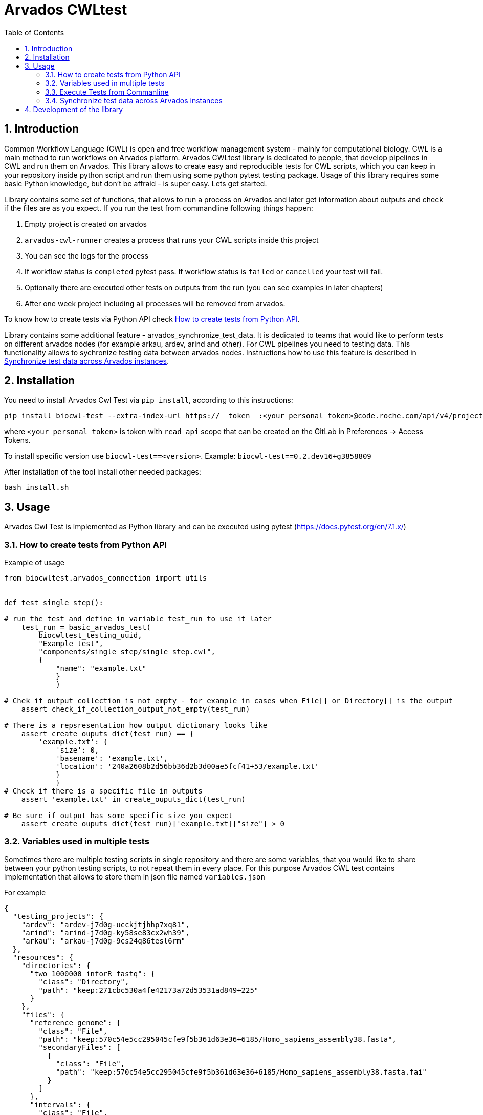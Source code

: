 :toc:
:toclevels: 4
:sectnumlevels: 2
:sectnums:
:appversion: v1.0

= Arvados CWLtest

== Introduction

Common Workflow Language (CWL) is open and free workflow management system - mainly for computational biology. CWL is a main method to run workflows on Arvados platform. Arvados CWLtest library is dedicated to people, that develop pipelines in CWL and run them on Arvados. This library allows to create easy and reproducible tests for CWL scripts, which you can keep in your repository inside python script and run them using some python pytest testing package. Usage of this library requires some basic Python knowledge, but don't be affraid - is super easy. Lets get started.

Library contains some set of functions, that allows to run a process on Arvados and later get information about outputs and check if the files are as you expect. If you run the test from commandline following things happen:

1. Empty project is created on arvados 
2. `arvados-cwl-runner` creates a process that runs your CWL scripts inside this project
3. You can see the logs for the process
4. If workflow status is `completed` pytest pass. If workflow status is `failed` or `cancelled` your test will fail.
5. Optionally there are executed other tests on outputs from the run (you can see examples in later chapters)
6. After one week project including all processes will be removed from arvados. 

To know how to create tests via Python API check <<How to create tests from Python API>>.

Library contains some additional feature - arvados_synchronize_test_data. It is dedicated to teams that would like to perform tests on different arvados nodes (for example arkau, ardev, arind and other). For CWL pipelines you need to testing data. This functionality allows to sychronize testing data between arvados nodes. Instructions how to use this feature is described in <<Synchronize test data across Arvados instances>>.

== Installation

You need to install Arvados Cwl Test via  `pip install`, according to this instructions: 

[source, bash]
----
pip install biocwl-test --extra-index-url https://__token__:<your_personal_token>@code.roche.com/api/v4/projects/34319/packages/pypi/simple
----

where `<your_personal_token>` is token with `read_api` scope that can be created on the GitLab in Preferences -> Access Tokens.


To install specific version use  `biocwl-test==<version>`. Example: `biocwl-test==0.2.dev16+g3858809`

After installation of the tool install other needed packages:

[source, bash]
----
bash install.sh
----

== Usage

Arvados Cwl Test is implemented as Python library and can be executed using pytest (https://docs.pytest.org/en/7.1.x/)

=== How to create tests from Python API

Example of usage::

[source, python]
----
from biocwltest.arvados_connection import utils


def test_single_step():

# run the test and define in variable test_run to use it later
    test_run = basic_arvados_test(
        biocwltest_testing_uuid,
        "Example test",
        "components/single_step/single_step.cwl",
        {
            "name": "example.txt"
            }
            )

# Chek if output collection is not empty - for example in cases when File[] or Directory[] is the output
    assert check_if_collection_output_not_empty(test_run)

# There is a repsresentation how output dictionary looks like
    assert create_ouputs_dict(test_run) == {
        'example.txt': {
            'size': 0,
            'basename': 'example.txt',
            'location': '240a2608b2d56bb36d2b3d00ae5fcf41+53/example.txt'
            }
            }
# Check if there is a specific file in outputs
    assert 'example.txt' in create_ouputs_dict(test_run)

# Be sure if output has some specific size you expect
    assert create_ouputs_dict(test_run)['example.txt]["size"] > 0

----
=== Variables used in multiple tests

Sometimes there are multiple testing scripts in single repository and there are some variables, that you would like to share between your python testing scripts, to not repeat them in every place. For this purpose Arvados CWL test contains implementation that allows to store them in json file named `variables.json`

For example::
[source, json]
----
{
  "testing_projects": {
    "ardev": "ardev-j7d0g-ucckjtjhhp7xq81",
    "arind": "arind-j7d0g-ky58se83cx2wh39",
    "arkau": "arkau-j7d0g-9cs24q86tesl6rm"
  },
  "resources": {
    "directories": {
      "two_1000000_inforR_fastq": {
        "class": "Directory",
        "path": "keep:271cbc530a4fe42173a72d53531ad849+225"
      }
    },
    "files": {
      "reference_genome": {
        "class": "File",
        "path": "keep:570c54e5cc295045cfe9f5b361d63e36+6185/Homo_sapiens_assembly38.fasta",
        "secondaryFiles": [
          {
            "class": "File",
            "path": "keep:570c54e5cc295045cfe9f5b361d63e36+6185/Homo_sapiens_assembly38.fasta.fai"
          }
        ]
      },
      "intervals": {
        "class": "File",
        "path": "keep:11a2a794048a689efb7ecb1e1e66d1e8+12334/wgs_calling_regions.hg38.bed"
      }
    }
  }
}
----

Use `FILES', 'DIRECTORIES` and `UUIDS` in python script importing them as::

[soource, python]
----
from biocwltest.arvados_connection.utils import FILES, DIRECTORIES, UUIDS

DIRECTORIES["two_1000000_inforR_fastq"]
UUIDS["akau"]
FILES["intervals"]

----

=== Execute Tests from Commanline

[source, bash]
----
pytest -s
----

To run single test define `-k keyword` to choose some subset of tests

[source, bash]
----
pytest -k my_lovely_test
----

To run all tests from specific file run:

[source, bash]
----
pytest test/test_main.py -s
----

To run more tests in parallel: 

[source, bash]
----
pytest -n 3
----

And more options you can find in pytest library documentation.

=== Synchronize test data across Arvados instances

[source, bash]
----
arvados_synchronize_test_data ardev-j7d0g-k6hdltddhuq54kx arind-j7d0g-k0mddryyxb2q0tq
----
    positional arguments:
      project_uuids  List project uuids where test data is stored
    options:
      --dry-run      Run a script without updating Arvados projects


== Development of the library

. Fork or pull and create branch
. Write the code
- write unit tests for your functions
- build package (every commit builds package on Gitlab)
- merge request
